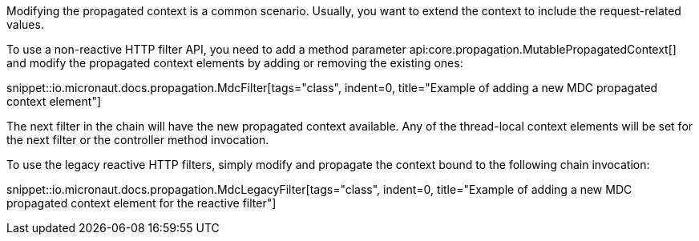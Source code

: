 Modifying the propagated context is a common scenario. Usually, you want to extend the context to include the request-related values.

To use a non-reactive HTTP filter API, you need to add a method parameter api:core.propagation.MutablePropagatedContext[] and modify the propagated context elements by adding or removing the existing ones:

snippet::io.micronaut.docs.propagation.MdcFilter[tags="class", indent=0, title="Example of adding a new MDC propagated context element"]

The next filter in the chain will have the new propagated context available. Any of the thread-local context elements will be set for the next filter or the controller method invocation.

To use the legacy reactive HTTP filters, simply modify and propagate the context bound to the following chain invocation:

snippet::io.micronaut.docs.propagation.MdcLegacyFilter[tags="class", indent=0, title="Example of adding a new MDC propagated context element for the reactive filter"]

